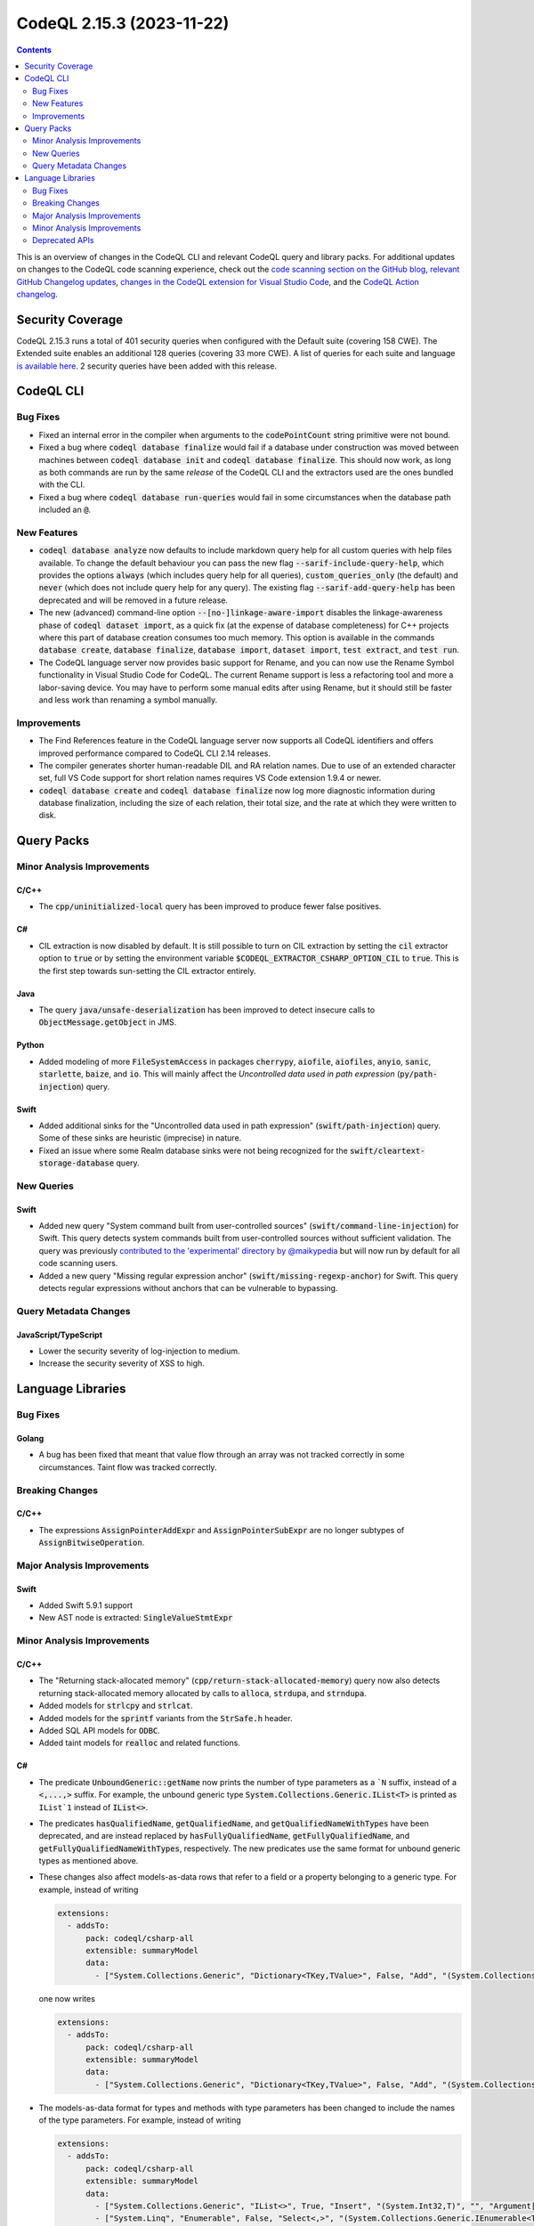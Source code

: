 .. _codeql-cli-2.15.3:

==========================
CodeQL 2.15.3 (2023-11-22)
==========================

.. contents:: Contents
   :depth: 2
   :local:
   :backlinks: none

This is an overview of changes in the CodeQL CLI and relevant CodeQL query and library packs. For additional updates on changes to the CodeQL code scanning experience, check out the `code scanning section on the GitHub blog <https://github.blog/tag/code-scanning/>`__, `relevant GitHub Changelog updates <https://github.blog/changelog/label/code-scanning/>`__, `changes in the CodeQL extension for Visual Studio Code <https://marketplace.visualstudio.com/items/GitHub.vscode-codeql/changelog>`__, and the `CodeQL Action changelog <https://github.com/github/codeql-action/blob/main/CHANGELOG.md>`__.

Security Coverage
-----------------

CodeQL 2.15.3 runs a total of 401 security queries when configured with the Default suite (covering 158 CWE). The Extended suite enables an additional 128 queries (covering 33 more CWE). A list of queries for each suite and language `is available here <https://docs.github.com/en/code-security/code-scanning/managing-your-code-scanning-configuration/codeql-query-suites#queries-included-in-the-default-and-security-extended-query-suites>`__. 2 security queries have been added with this release.

CodeQL CLI
----------

Bug Fixes
~~~~~~~~~

*   Fixed an internal error in the compiler when arguments to the :code:`codePointCount` string primitive were not bound.
*   Fixed a bug where :code:`codeql database finalize` would fail if a database under construction was moved between machines between :code:`codeql database init` and :code:`codeql database finalize`.
    This should now work, as long as both commands are run by the same *release* of the CodeQL CLI and the extractors used are the ones bundled with the CLI.
*   Fixed a bug where :code:`codeql database run-queries` would fail in some circumstances when the database path included an :code:`@`.

New Features
~~~~~~~~~~~~

*   :code:`codeql database analyze` now defaults to include markdown query help for all custom queries with help files available. To change the default behaviour you can pass the new flag :code:`--sarif-include-query-help`, which provides the options :code:`always` (which includes query help for all queries), :code:`custom_queries_only` (the default) and :code:`never` (which does not include query help for any query). The existing flag
    :code:`--sarif-add-query-help` has been deprecated and will be removed in a future release.
*   The new (advanced) command-line option :code:`--[no-]linkage-aware-import` disables the linkage-awareness phase of :code:`codeql dataset import`, as a quick fix (at the expense of database completeness) for C++ projects where this part of database creation consumes too much memory. This option is available in the commands :code:`database create`,
    :code:`database finalize`, :code:`database import`, :code:`dataset import`, :code:`test extract`, and
    :code:`test run`.
*   The CodeQL language server now provides basic support for Rename, and you can now use the Rename Symbol functionality in Visual Studio Code for CodeQL. The current Rename support is less a refactoring tool and more a labor-saving device. You may have to perform some manual edits after using Rename, but it should still be faster and less work than renaming a symbol manually.

Improvements
~~~~~~~~~~~~

*   The Find References feature in the CodeQL language server now supports all CodeQL identifiers and offers improved performance compared to CodeQL CLI 2.14 releases.
*   The compiler generates shorter human-readable DIL and RA relation names. Due to use of an extended character set, full VS Code support for short relation names requires VS Code extension 1.9.4 or newer.
*   :code:`codeql database create` and :code:`codeql database finalize` now log more diagnostic information during database finalization, including the size of each relation, their total size, and the rate at which they were written to disk.

Query Packs
-----------

Minor Analysis Improvements
~~~~~~~~~~~~~~~~~~~~~~~~~~~

C/C++
"""""

*   The :code:`cpp/uninitialized-local` query has been improved to produce fewer false positives.

C#
""

*   CIL extraction is now disabled by default. It is still possible to turn on CIL extraction by setting the :code:`cil` extractor option to :code:`true` or by setting the environment variable :code:`$CODEQL_EXTRACTOR_CSHARP_OPTION_CIL` to :code:`true`. This is the first step towards sun-setting the CIL extractor entirely.

Java
""""

*   The query :code:`java/unsafe-deserialization` has been improved to detect insecure calls to :code:`ObjectMessage.getObject` in JMS.

Python
""""""

*   Added modeling of more :code:`FileSystemAccess` in packages :code:`cherrypy`, :code:`aiofile`, :code:`aiofiles`, :code:`anyio`, :code:`sanic`, :code:`starlette`, :code:`baize`, and :code:`io`. This will mainly affect the *Uncontrolled data used in path expression* (:code:`py/path-injection`) query.

Swift
"""""

*   Added additional sinks for the "Uncontrolled data used in path expression" (:code:`swift/path-injection`) query. Some of these sinks are heuristic (imprecise) in nature.
*   Fixed an issue where some Realm database sinks were not being recognized for the :code:`swift/cleartext-storage-database` query.

New Queries
~~~~~~~~~~~

Swift
"""""

*   Added new query "System command built from user-controlled sources" (:code:`swift/command-line-injection`) for Swift. This query detects system commands built from user-controlled sources without sufficient validation. The query was previously `contributed to the 'experimental' directory by @maikypedia <https://github.com/github/codeql/pull/13726>`__ but will now run by default for all code scanning users.
*   Added a new query "Missing regular expression anchor" (:code:`swift/missing-regexp-anchor`) for Swift. This query detects regular expressions without anchors that can be vulnerable to bypassing.

Query Metadata Changes
~~~~~~~~~~~~~~~~~~~~~~

JavaScript/TypeScript
"""""""""""""""""""""

*   Lower the security severity of log-injection to medium.
*   Increase the security severity of XSS to high.

Language Libraries
------------------

Bug Fixes
~~~~~~~~~

Golang
""""""

*   A bug has been fixed that meant that value flow through an array was not tracked correctly in some circumstances. Taint flow was tracked correctly.

Breaking Changes
~~~~~~~~~~~~~~~~

C/C++
"""""

*   The expressions :code:`AssignPointerAddExpr` and :code:`AssignPointerSubExpr` are no longer subtypes of :code:`AssignBitwiseOperation`.

Major Analysis Improvements
~~~~~~~~~~~~~~~~~~~~~~~~~~~

Swift
"""""

*   Added Swift 5.9.1 support
*   New AST node is extracted: :code:`SingleValueStmtExpr`

Minor Analysis Improvements
~~~~~~~~~~~~~~~~~~~~~~~~~~~

C/C++
"""""

*   The "Returning stack-allocated memory" (:code:`cpp/return-stack-allocated-memory`) query now also detects returning stack-allocated memory allocated by calls to :code:`alloca`, :code:`strdupa`, and :code:`strndupa`.
*   Added models for :code:`strlcpy` and :code:`strlcat`.
*   Added models for the :code:`sprintf` variants from the :code:`StrSafe.h` header.
*   Added SQL API models for :code:`ODBC`.
*   Added taint models for :code:`realloc` and related functions.

C#
""

*   The predicate :code:`UnboundGeneric::getName` now prints the number of type parameters as a ```N`` suffix, instead of a :code:`<,...,>` suffix. For example, the unbound generic type
    :code:`System.Collections.Generic.IList<T>` is printed as ``IList`1`` instead of :code:`IList<>`.
    
*   The predicates :code:`hasQualifiedName`, :code:`getQualifiedName`, and :code:`getQualifiedNameWithTypes` have been deprecated, and are instead replaced by :code:`hasFullyQualifiedName`, :code:`getFullyQualifiedName`, and :code:`getFullyQualifiedNameWithTypes`, respectively. The new predicates use the same format for unbound generic types as mentioned above.
    
*   These changes also affect models-as-data rows that refer to a field or a property belonging to a generic type. For example, instead of writing

    ..  code-block:: yaml
    
        extensions:
          - addsTo:
              pack: codeql/csharp-all
              extensible: summaryModel
              data:
                - ["System.Collections.Generic", "Dictionary<TKey,TValue>", False, "Add", "(System.Collections.Generic.KeyValuePair<TKey,TValue>)", "", "Argument[0].Property[System.Collections.Generic.KeyValuePair<,>.Key]", "Argument[this].Element.Property[System.Collections.Generic.KeyValuePair<,>.Key]", "value", "manual"]

    one now writes

    ..  code-block:: yaml
    
        extensions:
          - addsTo:
              pack: codeql/csharp-all
              extensible: summaryModel
              data:
                - ["System.Collections.Generic", "Dictionary<TKey,TValue>", False, "Add", "(System.Collections.Generic.KeyValuePair<TKey,TValue>)", "", "Argument[0].Property[System.Collections.Generic.KeyValuePair`2.Key]", "Argument[this].Element.Property[System.Collections.Generic.KeyValuePair`2.Key]", "value", "manual"]

*   The models-as-data format for types and methods with type parameters has been changed to include the names of the type parameters. For example, instead of writing

    ..  code-block:: yaml
    
        extensions:
          - addsTo:
              pack: codeql/csharp-all
              extensible: summaryModel
              data:
                - ["System.Collections.Generic", "IList<>", True, "Insert", "(System.Int32,T)", "", "Argument[1]", "Argument[this].Element", "value", "manual"]
                - ["System.Linq", "Enumerable", False, "Select<,>", "(System.Collections.Generic.IEnumerable<TSource>,System.Func<TSource,System.Int32,TResult>)", "", "Argument[0].Element", "Argument[1].Parameter[0]", "value", "manual"]

    one now writes

    ..  code-block:: yaml
    
        extensions:
          - addsTo:
              pack: codeql/csharp-all
              extensible: summaryModel
              data:
                - ["System.Collections.Generic", "IList<T>", True, "Insert", "(System.Int32,T)", "", "Argument[1]", "Argument[this].Element", "value", "manual"]
                - ["System.Linq", "Enumerable", False, "Select<TSource,TResult>", "(System.Collections.Generic.IEnumerable<TSource>,System.Func<TSource,System.Int32,TResult>)", "", "Argument[0].Element", "Argument[1].Parameter[0]", "value", "manual"]

Golang
""""""

*   Added the `gin-contrib/cors <https://github.com/gin-contrib/cors>`__ library to the experimental query "CORS misconfiguration" (:code:`go/cors-misconfiguration`).

Java
""""

*   The types :code:`java.util.SequencedCollection`, :code:`SequencedSet` and :code:`SequencedMap`, as well as the related :code:`Collections.unmodifiableSequenced*` methods are now modelled. This means alerts may be raised relating to data flow through these types and methods.

Python
""""""

*   Added basic flow for attributes defined on classes, when the attribute lookup is on a direct reference to that class (so not instance, cls parameter, or self parameter). Example: class definition :code:`class Foo: my_tuples = (dangerous, safe)` and usage :code:`SINK(Foo.my_tuples[0])`.

Swift
"""""

*   AST and types related to parameter packs are now extracted
*   Added taint flow models for the :code:`NSString.enumerate*` methods.
*   Generalized the data flow model for subscript writes (:code:`a[index] = b`) so that it applies to subscripts on all kinds of objects, not just arrays.
*   Fixed a bug where some flow sinks at field accesses were not being correctly identified.
*   Added indexed :code:`getVariable` to :code:`CaptureListExpr`, improving its AST printing and data flow.
*   Added flow models for :code:`String` methods involving closures such as :code:`String.withUTF8(_:)`.
*   AST and types related to move semantics (:code:`copy`, :code:`consume`, :code:`_borrow`) are now extracted

Deprecated APIs
~~~~~~~~~~~~~~~

Java
""""

*   In :code:`SensitiveApi.qll`, :code:`javaApiCallablePasswordParam`, :code:`javaApiCallableUsernameParam`, :code:`javaApiCallableCryptoKeyParam`, and :code:`otherApiCallableCredentialParam` predicates have been deprecated. They have been replaced with a new class :code:`CredentialsSinkNode` and its child classes :code:`PasswordSink`, :code:`UsernameSink`, and :code:`CryptoKeySink`. The predicates have been changed to using the new classes, so there may be minor changes in results relying on these predicates.
